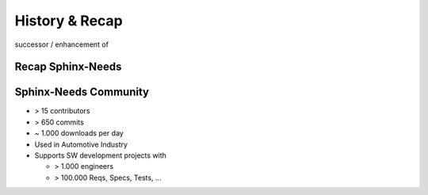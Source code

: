 History & Recap
---------------

.. image:: /_static/open-needs-logo.png
   :width: 20%

successor / enhancement of

.. image:: /_static/sphinx-needs-logo.svg
   :width: 20%

Recap Sphinx-Needs
~~~~~~~~~~~~~~~~~~

.. req:: This is Sphinx-Needs
   :id: REQ_001
   :tags: introduction
   :status: open

   It allows **Software teams** to maintain **Requirements** and Co. in *Sphinx based docs-as-code* projects.

   .. image:: /_static/sphinx-needs-logo-bg.svg
      :width: 20%
      :align: center
      :target: https://sphinxcontrib-needs.readthedocs.io/en/latest/

   The data can be presented in **tables**, **flow-** and **piecharts**. Exported to **json files**.
   Synchronized with external services like Jira, Azure Dev ops, and more.


.. spec:: Example spec
   :id: SPEC_1
   :links: REQ_001
   :hide:

.. test:: Example test
   :id: TEST_1
   :links: SPEC_1
   :hide:

Sphinx-Needs Community
~~~~~~~~~~~~~~~~~~~~~~
* > 15 contributors
* > 650 commits
* ~ 1.000 downloads per day
* Used in Automotive Industry
* Supports SW development projects with

  * > 1.000 engineers
  * > 100.000 Reqs, Specs, Tests, ...
